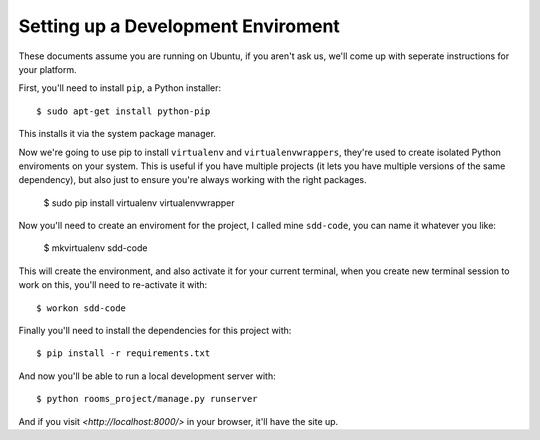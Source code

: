 Setting up a Development Enviroment
===================================

These documents assume you are running on Ubuntu, if you aren't ask us, we'll
come up with seperate instructions for your platform.

First, you'll need to install ``pip``, a Python installer::

    $ sudo apt-get install python-pip

This installs it via the system package manager.

Now we're going to use pip to install ``virtualenv`` and ``virtualenvwrappers``,
they're used to create isolated Python enviroments on your system. This is
useful if you have multiple projects (it lets you have multiple versions of the
same dependency), but also just to ensure you're always working with the right
packages.

    $ sudo pip install virtualenv virtualenvwrapper

Now you'll need to create an enviroment for the project, I called mine
``sdd-code``, you can name it whatever you like:

    $ mkvirtualenv sdd-code

This will create the environment, and also activate it for your current
terminal, when you create new terminal session to work on this, you'll need to
re-activate it with::

    $ workon sdd-code

Finally you'll need to install the dependencies for this project with::

    $ pip install -r requirements.txt

And now you'll be able to run a local development server with::

    $ python rooms_project/manage.py runserver

And if you visit `<http://localhost:8000/>` in your browser, it'll have the
site up.